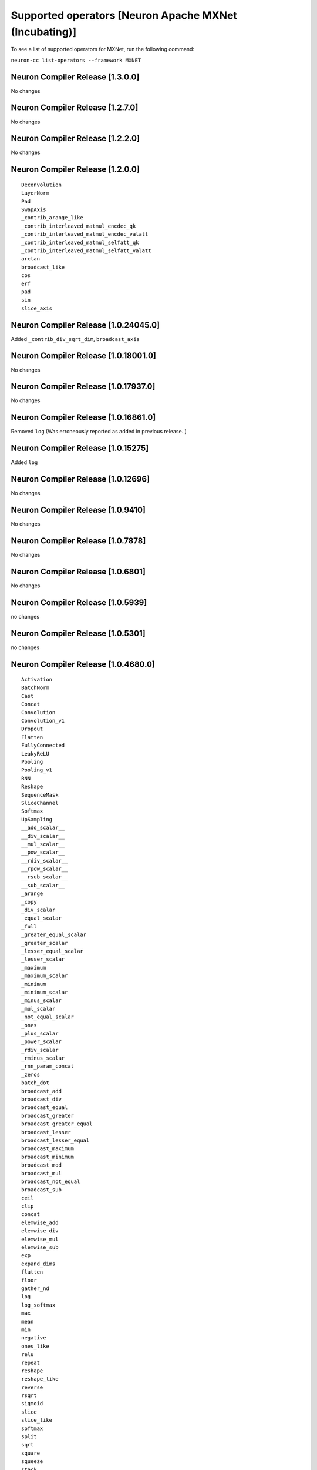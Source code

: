 .. _neuron-cc-ops-mxnet:


Supported operators [Neuron Apache MXNet (Incubating)]
======================================================

To see a list of supported operators for MXNet, run the following command:

``neuron-cc list-operators --framework MXNET``



.. _neuron-compiler-release-1300:

Neuron Compiler Release [1.3.0.0]
~~~~~~~~~~~~~~~~~~~~~~~~~~~~~~~~~~~~~

No changes

.. _neuron-compiler-release-1270:

Neuron Compiler Release [1.2.7.0]
~~~~~~~~~~~~~~~~~~~~~~~~~~~~~~~~~~~~~

No changes

.. _neuron-compiler-release-1220:

Neuron Compiler Release [1.2.2.0]
~~~~~~~~~~~~~~~~~~~~~~~~~~~~~~~~~~~~~

No changes

.. _neuron-compiler-release-1200:

Neuron Compiler Release [1.2.0.0]
~~~~~~~~~~~~~~~~~~~~~~~~~~~~~~~~~~~~~

::

 Deconvolution
 LayerNorm
 Pad
 SwapAxis
 _contrib_arange_like
 _contrib_interleaved_matmul_encdec_qk
 _contrib_interleaved_matmul_encdec_valatt
 _contrib_interleaved_matmul_selfatt_qk
 _contrib_interleaved_matmul_selfatt_valatt
 arctan
 broadcast_like
 cos
 erf
 pad
 sin
 slice_axis


.. _neuron-compiler-release-10240450:

Neuron Compiler Release [1.0.24045.0]
~~~~~~~~~~~~~~~~~~~~~~~~~~~~~~~~~~~~~

Added ``_contrib_div_sqrt_dim``, ``broadcast_axis``

.. _neuron-compiler-release-10180010:

Neuron Compiler Release [1.0.18001.0]
~~~~~~~~~~~~~~~~~~~~~~~~~~~~~~~~~~~~~

No changes

.. _neuron-compiler-release-10179370:

Neuron Compiler Release [1.0.17937.0]
~~~~~~~~~~~~~~~~~~~~~~~~~~~~~~~~~~~~~

No changes

.. _neuron-compiler-release-10168610:

Neuron Compiler Release [1.0.16861.0]
~~~~~~~~~~~~~~~~~~~~~~~~~~~~~~~~~~~~~

Removed ``log`` (Was erroneously reported as added in previous release.
)

.. _neuron-compiler-release-1015275:

Neuron Compiler Release [1.0.15275]
~~~~~~~~~~~~~~~~~~~~~~~~~~~~~~~~~~~

Added ``log``

.. _neuron-compiler-release-1012696:

Neuron Compiler Release [1.0.12696]
~~~~~~~~~~~~~~~~~~~~~~~~~~~~~~~~~~~

No changes

.. _neuron-compiler-release-109410:

Neuron Compiler Release [1.0.9410]
~~~~~~~~~~~~~~~~~~~~~~~~~~~~~~~~~~

No changes

.. _neuron-compiler-release-107878:

Neuron Compiler Release [1.0.7878]
~~~~~~~~~~~~~~~~~~~~~~~~~~~~~~~~~~

No changes

.. _neuron-compiler-release-106801:

Neuron Compiler Release [1.0.6801]
~~~~~~~~~~~~~~~~~~~~~~~~~~~~~~~~~~

No changes

.. _neuron-compiler-release-105939:

Neuron Compiler Release [1.0.5939]
~~~~~~~~~~~~~~~~~~~~~~~~~~~~~~~~~~

no changes

.. _neuron-compiler-release-105301:

Neuron Compiler Release [1.0.5301]
~~~~~~~~~~~~~~~~~~~~~~~~~~~~~~~~~~

no changes

.. _neuron-compiler-release-1046800:

Neuron Compiler Release [1.0.4680.0]
~~~~~~~~~~~~~~~~~~~~~~~~~~~~~~~~~~~~

::

   Activation
   BatchNorm
   Cast
   Concat
   Convolution
   Convolution_v1
   Dropout
   Flatten
   FullyConnected
   LeakyReLU
   Pooling
   Pooling_v1
   RNN
   Reshape
   SequenceMask
   SliceChannel
   Softmax
   UpSampling
   __add_scalar__
   __div_scalar__
   __mul_scalar__
   __pow_scalar__
   __rdiv_scalar__
   __rpow_scalar__
   __rsub_scalar__
   __sub_scalar__
   _arange
   _copy
   _div_scalar
   _equal_scalar
   _full
   _greater_equal_scalar
   _greater_scalar
   _lesser_equal_scalar
   _lesser_scalar
   _maximum
   _maximum_scalar
   _minimum
   _minimum_scalar
   _minus_scalar
   _mul_scalar
   _not_equal_scalar
   _ones
   _plus_scalar
   _power_scalar
   _rdiv_scalar
   _rminus_scalar
   _rnn_param_concat
   _zeros
   batch_dot
   broadcast_add
   broadcast_div
   broadcast_equal
   broadcast_greater
   broadcast_greater_equal
   broadcast_lesser
   broadcast_lesser_equal
   broadcast_maximum
   broadcast_minimum
   broadcast_mod
   broadcast_mul
   broadcast_not_equal
   broadcast_sub
   ceil
   clip
   concat
   elemwise_add
   elemwise_div
   elemwise_mul
   elemwise_sub
   exp
   expand_dims
   flatten
   floor
   gather_nd
   log
   log_softmax
   max
   mean
   min
   negative
   ones_like
   relu
   repeat
   reshape
   reshape_like
   reverse
   rsqrt
   sigmoid
   slice
   slice_like
   softmax
   split
   sqrt
   square
   squeeze
   stack
   sum
   tanh
   tile
   transpose
   where
   zeros_like
